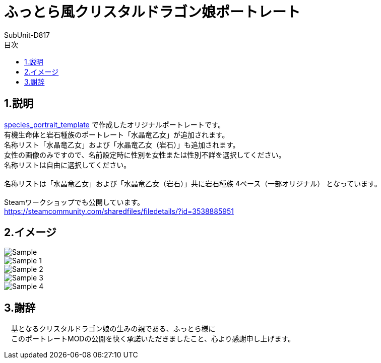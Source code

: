 = ふっとら風クリスタルドラゴン娘ポートレート
:author: SubUnit-D817
:toc: left
:toc-title: 目次

== 1.説明
https://github.com/SubUnit-D817/species_portrait_template[species_portrait_template] で作成したオリジナルポートレートです。 +
有機生命体と岩石種族のポートレート「水晶竜乙女」が追加されます。 +
名称リスト「水晶竜乙女」および「水晶竜乙女（岩石）」も追加されます。 +
女性の画像のみですので、名前設定時に性別を女性または性別不詳を選択してください。 +
名称リストは自由に選択してください。 +
 +
名称リストは「水晶竜乙女」および「水晶竜乙女（岩石）」共に岩石種族 4ベース（一部オリジナル） となっています。 +
 +
Steamワークショップでも公開しています。 +
https://steamcommunity.com/sharedfiles/filedetails/?id=3538885951 +

== 2.イメージ
image::Sample.png[]
image::Sample_1.png[]
image::Sample_2.png[]
image::Sample_3.png[]
image::Sample_4.png[]
 
== 3.謝辞
　基となるクリスタルドラゴン娘の生みの親である、ふっとら様に +
　このポートレートMODの公開を快く承諾いただきましたこと、心より感謝申し上げます。 +
